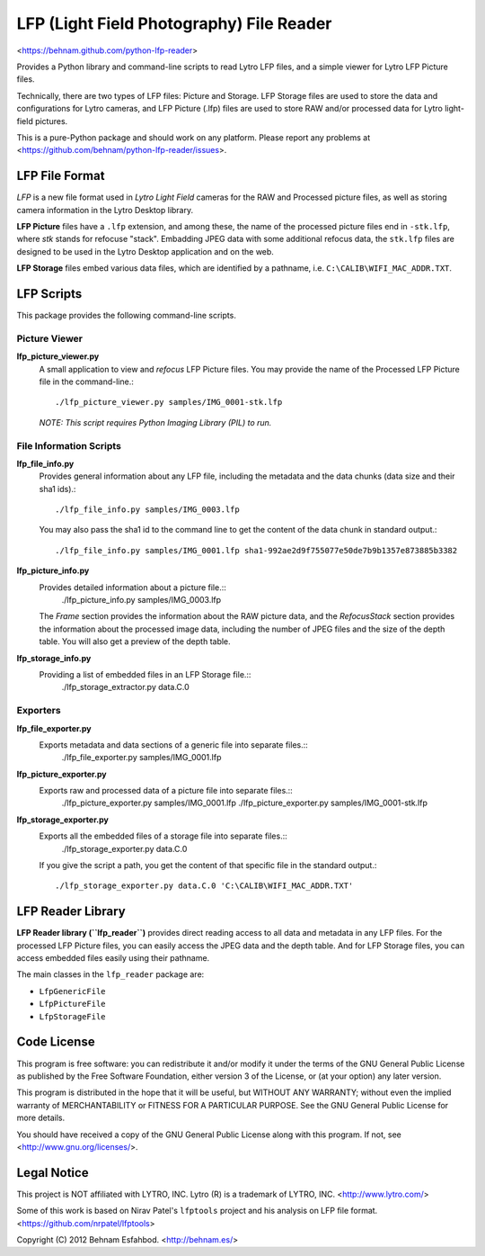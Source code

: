 =========================================
LFP (Light Field Photography) File Reader
=========================================

<https://behnam.github.com/python-lfp-reader>

Provides a Python library and command-line scripts to read Lytro LFP files, and
a simple viewer for Lytro LFP Picture files.

Technically, there are two types of LFP files: Picture and Storage.  LFP
Storage files are used to store the data and configurations for Lytro cameras,
and LFP Picture (.lfp) files are used to store RAW and/or processed data for
Lytro light-field pictures.

This is a pure-Python package and should work on any platform.  Please report
any problems at <https://github.com/behnam/python-lfp-reader/issues>.


LFP File Format
===============

*LFP* is a new file format used in *Lytro Light Field* cameras for the RAW and
Processed picture files, as well as storing camera information in the Lytro
Desktop library.

**LFP Picture** files have a ``.lfp`` extension, and among these, the name of
the processed picture files end in ``-stk.lfp``, where *stk* stands for
refocuse "stack".  Embadding JPEG data with some additional refocus data, the
``stk.lfp`` files are designed to be used in the Lytro Desktop application and
on the web.

**LFP Storage** files embed various data files, which are identified by a
pathname, i.e. ``C:\CALIB\WIFI_MAC_ADDR.TXT``.


LFP Scripts
===========

This package provides the following command-line scripts.


Picture Viewer
--------------

**lfp_picture_viewer.py**
  A small application to view and *refocus* LFP Picture files.
  You may provide the name of the Processed LFP Picture file in the
  command-line.::
    ./lfp_picture_viewer.py samples/IMG_0001-stk.lfp

  *NOTE: This script requires Python Imaging Library (PIL) to run.*


File Information Scripts
------------------------

**lfp_file_info.py**
  Provides general information about any LFP file, including the metadata and
  the data chunks (data size and their sha1 ids).::
    ./lfp_file_info.py samples/IMG_0003.lfp
  You may also pass the sha1 id to the command line to get the content of the
  data chunk in standard output.::
    ./lfp_file_info.py samples/IMG_0001.lfp sha1-992ae2d9f755077e50de7b9b1357e873885b3382

**lfp_picture_info.py**
  Provides detailed information about a picture file.::
    ./lfp_picture_info.py samples/IMG_0003.lfp
  The *Frame* section provides the information about the RAW picture data, and
  the *RefocusStack* section provides the information about the processed image
  data, including the number of JPEG files and the size of the depth table.
  You will also get a preview of the depth table.

**lfp_storage_info.py**
  Providing a list of embedded files in an LFP Storage file.::
    ./lfp_storage_extractor.py data.C.0


Exporters
----------------

**lfp_file_exporter.py**
  Exports metadata and data sections of a generic file into separate files.::
    ./lfp_file_exporter.py samples/IMG_0001.lfp

**lfp_picture_exporter.py**
  Exports raw and processed data of a picture file into separate files.::
    ./lfp_picture_exporter.py samples/IMG_0001.lfp
    ./lfp_picture_exporter.py samples/IMG_0001-stk.lfp

**lfp_storage_exporter.py**
  Exports all the embedded files of a storage file into separate files.::
    ./lfp_storage_exporter.py data.C.0
  If you give the script a path, you get the content of that specific file
  in the standard output.::
    ./lfp_storage_exporter.py data.C.0 'C:\CALIB\WIFI_MAC_ADDR.TXT'


LFP Reader Library
=======================

**LFP Reader library (``lfp_reader``)** provides direct reading access to all
data and metadata in any LFP files. For the processed LFP Picture files, you
can easily access the JPEG data and the depth table. And for LFP Storage files,
you can access embedded files easily using their pathname.

The main classes in the ``lfp_reader`` package are:

- ``LfpGenericFile``
- ``LfpPictureFile``
- ``LfpStorageFile``


Code License
============

This program is free software: you can redistribute it and/or modify
it under the terms of the GNU General Public License as published by
the Free Software Foundation, either version 3 of the License, or
(at your option) any later version.

This program is distributed in the hope that it will be useful,
but WITHOUT ANY WARRANTY; without even the implied warranty of
MERCHANTABILITY or FITNESS FOR A PARTICULAR PURPOSE.  See the
GNU General Public License for more details.

You should have received a copy of the GNU General Public License
along with this program.  If not, see <http://www.gnu.org/licenses/>.


Legal Notice
============

This project is NOT affiliated with LYTRO, INC.  Lytro (R) is a trademark of
LYTRO, INC. <http://www.lytro.com/>

Some of this work is based on Nirav Patel's ``lfptools`` project and his
analysis on LFP file format.  <https://github.com/nrpatel/lfptools>

Copyright (C) 2012 Behnam Esfahbod. <http://behnam.es/>

